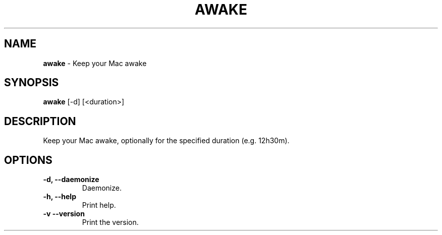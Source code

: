 .TH AWAKE 1 2024-02-24 1.2.0 ""
.SH NAME
\fBawake\fR \- Keep your Mac awake
.SH SYNOPSIS
\fBawake\fR [-d] [<duration>]
.SH DESCRIPTION
Keep your Mac awake, optionally for the specified duration (e\.g\. 12h30m)\.
.SH OPTIONS
.TP
\fB\-d, \-\-daemonize\fR
Daemonize.
.TP
\fB\-h, \-\-help\fR
Print help\.
.TP
\fB\-v\, \-\-version\fR
Print the version\.
